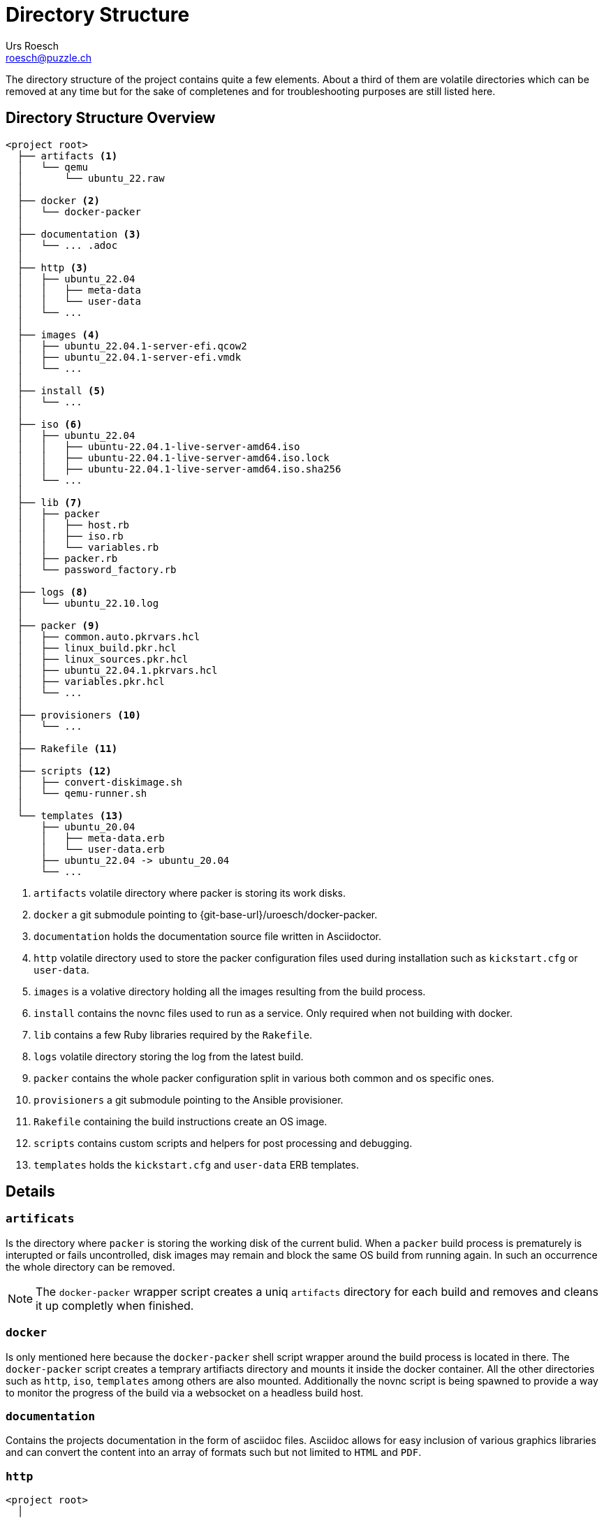 = Directory Structure
:author: Urs Roesch
:email: roesch@puzzle.ch
:icons: font
ifdef::env-gitlab[]
:git-base-url: https://gitlab.com
endif::env-gitlab[]
ifdef::env-github[]
:git-base-url: https://github.com/
:tip-caption: :bulb:
:note-caption: :information_source:
:important-caption: :heavy_exclamation_mark:
:caution-caption: :fire:
:warning-caption: :warning:
endif::[]

The directory structure of the project contains quite a few elements. 
About a third of them are volatile directories which can be removed at any 
time but for the sake of completenes and for troubleshooting purposes are still
listed here.

== Directory Structure Overview

[source]
----
<project root>
  ├── artifacts <1>
  │   └── qemu
  │       └── ubuntu_22.raw
  │   
  ├── docker <2>
  │   └── docker-packer 
  │   
  ├── documentation <3>
  │   └── ... .adoc
  │   
  ├── http <3>
  │   ├── ubuntu_22.04
  │   │   ├── meta-data
  │   │   └── user-data
  │   └── ...
  │   
  ├── images <4>
  │   ├── ubuntu_22.04.1-server-efi.qcow2
  │   ├── ubuntu_22.04.1-server-efi.vmdk
  │   └── ...
  │   
  ├── install <5>
  │   └── ...
  │   
  ├── iso <6>
  │   ├── ubuntu_22.04
  │   │   ├── ubuntu-22.04.1-live-server-amd64.iso
  │   │   ├── ubuntu-22.04.1-live-server-amd64.iso.lock
  │   │   ├── ubuntu-22.04.1-live-server-amd64.iso.sha256
  │   └── ...
  │   
  ├── lib <7>
  │   ├── packer
  │   │   ├── host.rb
  │   │   ├── iso.rb
  │   │   └── variables.rb
  │   ├── packer.rb
  │   └── password_factory.rb
  │   
  ├── logs <8>
  │   └── ubuntu_22.10.log
  │   
  ├── packer <9>
  │   ├── common.auto.pkrvars.hcl
  │   ├── linux_build.pkr.hcl
  │   ├── linux_sources.pkr.hcl
  │   ├── ubuntu_22.04.1.pkrvars.hcl
  │   ├── variables.pkr.hcl
  │   └── ...
  │   
  ├── provisioners <10>
  │   └── ...
  │   
  ├── Rakefile <11>
  │   
  ├── scripts <12>
  │   ├── convert-diskimage.sh
  │   └── qemu-runner.sh
  │   
  └── templates <13>
      ├── ubuntu_20.04
      │   ├── meta-data.erb
      │   └── user-data.erb
      ├── ubuntu_22.04 -> ubuntu_20.04
      └── ...
----
<1> `artifacts` volatile directory where packer is storing its work disks.
<2> `docker` a git submodule pointing to {git-base-url}/uroesch/docker-packer.
<3> `documentation` holds the documentation source file written in Asciidoctor.
<4> `http` volatile directory used to store the packer configuration files
  used during installation such as `kickstart.cfg` or `user-data`.
<5> `images` is a volative directory holding all the images resulting from the
  build process.
<6> `install` contains the novnc files used to run as a service. Only required
  when not building with docker.
<7> `lib` contains a few Ruby libraries required by the `Rakefile`.
<8> `logs` volatile directory storing the log from the latest build.
<9> `packer` contains the whole packer configuration split in various both
  common and os specific ones.
<10> `provisioners` a git submodule pointing to the Ansible provisioner.
<11> `Rakefile` containing the build instructions create an OS image.
<12> `scripts` contains custom scripts and helpers for post processing and
  debugging.
<13> `templates` holds the `kickstart.cfg` and `user-data` ERB templates.


== Details

=== `artificats`

Is the directory where `packer` is storing the working disk of the current
bulid. When a `packer` build process is prematurely is interupted or fails
uncontrolled, disk images may remain and block the same OS build from running
again. In such an occurrence the whole directory can be removed. 

[NOTE]
The `docker-packer` wrapper script creates a uniq `artifacts` directory for each
build and removes and cleans it up completly when finished.

=== `docker`

Is only mentioned here because the `docker-packer` shell script wrapper around
the build process is located in there. The `docker-packer` script creates a
temprary artifiacts directory and mounts it inside the docker container. All the
other directories such as `http`, `iso`, `templates` among others are also
mounted. Additionally the novnc script is being spawned to provide a way to
monitor the progress of the build via a websocket on a headless build host.


=== `documentation`

Contains the projects documentation in the form of asciidoc files. Asciidoc
allows for easy inclusion of various graphics libraries and can convert the
content into an array of formats such but not limited to `HTML` and `PDF`. 

=== `http`

[source]
----
<project root>
  │   
 ... 
  │   
  ├── http
  │   ├── rocky_9
  │   │   └── kickstart.cfg
  │   │   
  │   └── ubuntu_22.04
 ...      ├── meta-data
          └── user-data
----

The `http` directory is a volatile directory which can be removed befor each
build it is recreated before the buld by the `Rakefile` script. 


Under the `http` directory a sub directory is created for each operating system
variant. E.g for a Rocky 9 the directory name is `rocky_9` and contains the
`kickstart.cfg` file. For Ubuntu 22.04 the name of the directory is 
`ubuntu_22.04` and contains the subiquity files `meta-data` and `user-data`.


=== `images`

[source]
----
<project root>
  │   
 ... 
  │   
  ├── images
  │   ├── rocky_9.1-server-efi.qcow2
  │   ├── rocky_9.1-server-efi.vmdk
  │   ├── ...
  │   ├── ubuntu_22.04.1-server-efi.qcow2
  │   ├── ubuntu_22.04.1-server-efi.vmdk
  │   └── ...
  │   
 ... 
----

In the `images` directory the images are stored after a successful build. 

The file name of each image is using 4 distinct properties delimited by a hyphen
`-` 

Release::
  Distribution name and full release version e.g. `rocky` for distribution name
  and `9.1` for major and minor release version. Or `ubuntu` and `22.04.1` as
  for an Ubuntu image.

Disk Layout::
  The second field is the disk layout used for the images. The default is 
  `server` which uses the default layout of the distribution. There are other
  options such as `pcidss` which have to specified at build time.
  To set the disk layout to something other than `server` provide the option
  `TARGET=pcidss` option when building. 

Firmware::
  Field number 3 is the firmare used during the build. This defaults to `efi` 
  the only other options is `bios`.
  To set the build to BIOS provide the option `FIRMWARE=bios` when building.

Target Platform::
  The last indicator is the file extension. There are two tiers of platforms.
  The `.qcow2` extension is used for the stage 1 base build which is then used
  to build the stage 2 images such as VMware, Hyper-V and Azure.
  Currently there are 3 stage 2 extensions.
  * `.vmdk` for VMware / Vsphere deployments.
  * `.vhdx` for Hyper-V hypervisors.
  * `.vhd` for deployments in the Azure cloud.


=== `install`

Contains a few files for running novnc as systemd service on the host. This is
the build is not done via the docker-packer script which has this functionality
built in. 

=== `iso`

[source]
----
<project root>
  │   
 ... 
  │   
  ├── iso
  │   ├── rocky_9
  │   │   ├── Rocky-9.1-x86_64-dvd.iso
  │   │   ├── Rocky-9.1-x86_64-dvd.iso.lock
  │   │   ├── Rocky-9.1-x86_64-dvd.iso.sha256
  │   │   └── ...
  │   │   
  │   ├── ubuntu_22.04
  │   │   ├── ubuntu-22.04.1-live-server-amd64.iso
  │   │   ├── ubuntu-22.04.1-live-server-amd64.iso.lock
  │   │   ├── ubuntu-22.04.1-live-server-amd64.iso.sha256
  │   │   └── ...
  │   │   
  │   └── ...
  │   
 ... 
----

Per default the `iso` directory only contains sub directories for each OS via
it's distribution name and the major release number e.g. `rocky_9` or
`ubuntu_22.04`. 

Initially each sub directory only contains the SHA256 sum file of the ISO image
used for the installation. During the first run the ISO file is downloaded and
compared with the checksum. Consecutive builds then only do the checksum check
against the already downloaded `.iso` file.

[NOTE]
Distributions where the ISO file is not freely available such as Red Hat
Enterprise Linux (RHEL) or SUSE Linux Enterprise (SLE) must be downloaded
manually and put into the correct sub directory within the tree.


=== `lib`

Is where the ruby libraries are located used to help with determining a few
facts about the environment of the build hosts among other things. Generally
this directory should not be touched or changed at all.

=== `logs`

[source]
----
<project root>
  │   
 ... 

  │   
  ├── logs
  │   ├── rocky_9.log
  │   ├── ...
  │   └── ubuntu_22.10.log
  │   
 ... 
----

The build logs all actions in verbose mode into the `log` directory. Each OS has
a dedicated log file base on the distribution name and the major version. E.g
`rocky_9.log` or `ubuntu_22.04.log`. The log file is overwritten with each
consecutive build. In case of an issue the log file has to be analyzed before
starting the build again.

Removing the `log` directory has not consequences. With each build it is
recreated. 

=== `packer`

[source]
----
<project root>
  │   
 ... 
  │   
  ├── packer
  │   ├── common.auto.pkrvars.hcl
  │   ├── linux_build.pkr.hcl
  │   ├── linux_sources.pkr.hcl
  │   ├── rocky_9.1.pkrvars.hcl
  │   ├── ...
  │   ├── ubuntu_22.04.1.pkrvars.hcl
  │   ├── ...
  │   ├── variables.pkr.hcl
  │   └── ...
  │   
 ... 
----

Within the `packer` directory are all the instructions for the build contained.
There are 3 type of files which govern the build

`common.auto.pkrvars.hcl`::
  Is a packer variable file which holds the common parameters used for all OS
  builds such as disk size and ssh passwords for the provisioner login.

`linux_build.pkr.hcl`::
  Holds the instructions how to build each of the target platforms inlcuding the
  base build. The build file sports 3 components for the workflow these are:
  * `build` via the `source` instructions
  * `provisioner` triggering the post installation process via Ansible.
  * `post-processor` converting the image from `qcow2` into the target format.

`linux_sources.pkr.hcl`::
  Defines the two QEMU build stages. Namely stage 1 or base build and the the
  stage 2 builds for hyper visor or cloud specific builds. 
  More information can be viewed in the 
  https://developer.hashicorp.com/packer/plugins/builders/qemu[
  packer documentation for QEMU
  ]

`<distro_N.N>.pkrvars.hcl`::
  Contains the distribution specific variables used for the build such as ISO
  file name or minor and major version numbers.

`variables.pkr.hcl`::
  Each variable in packer has to be defined with a type and possibly a
  description. The variables.pkr.hcl contains both variable types for the `var`
  and `local` prefix.

=== `provisioners`

Contains the Ansible roles and playbooks for the post installation steps. This
directory is generally a git submodule pointing to an other repository.

=== `Rakefile`

Is the file used to start an OS build and is invoked with the `rake` command.

=== `scripts`

Currently holds two helper scripts one to convert the disk images in the
post-processor step called `convert-diskimage.sh`. Addtionally there is the
`qemu-runner.sh` script which can be used for debugging base images under the
`images` directory or start ISO files found under the `iso` directory.


=== `templates`

[source]
----
<project root>
  │   
 ... 
  │   
  ├── templates
  │   ├── rocky_9
  │   │   └── kickstart.cfg.erb
  │   ├── ...
  │   │
  │   ├── rhel_9 -> rocky_9
  │   │
  │   ├── ubuntu_20.04
  │   │   ├── meta-data.erb
  │   │   └── user-data.erb
  │   │
  │   ├── ubuntu_22.04 -> ubuntu_20.04
  │   │
  │   └── ...
  │   
 ... 
----

Under the `templates` directory the OS specific build instructions are stored in
the form of ERB templates. Before each build the templates are parsed, populated
with the appropriate values and put into the `http` directory for packer to pass
it to the build process.

To minimize duplication only major Red Hat releases get a directory named after
the distribution and the major release number. All derivatives such as
almalinux, rocky or oraclelinux are symlinked to the original directory.

For Ubuntu releases the instructions can be shared among major release if the
same installation technology such as subiquity is used. E.g for Ubuntu 20.04 and
Ubuntu 22.04. 

// vim: set colorcolumn=80 textwidth=80 spell spelllang=en_us :
